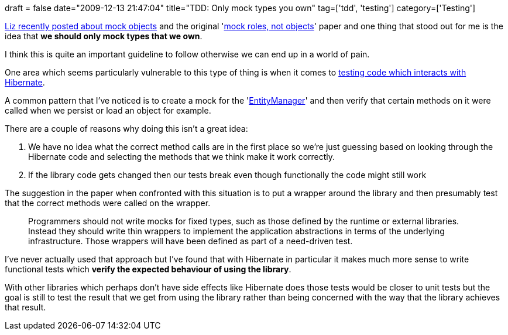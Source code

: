+++
draft = false
date="2009-12-13 21:47:04"
title="TDD: Only mock types you own"
tag=['tdd', 'testing']
category=['Testing']
+++

http://lizdouglass.wordpress.com/2009/12/12/mock-objects/[Liz recently posted about mock objects] and the original 'http://www.jmock.org/oopsla2004.pdf[mock roles, not objects]' paper and one thing that stood out for me is the idea that *we should only mock types that we own*.

I think this is quite an important guideline to follow otherwise we can end up in a world of pain.

One area which seems particularly vulnerable to this type of thing is when it comes to http://www.markhneedham.com/blog/category/hibernate/[testing code which interacts with Hibernate].

A common pattern that I've noticed is to create a mock for the 'http://docs.jboss.org/hibernate/stable/entitymanager/reference/en/html_single/[EntityManager]' and then verify that certain methods on it were called when we persist or load an object for example.

There are a couple of reasons why doing this isn't a great idea:

. We have no idea what the correct method calls are in the first place so we're just guessing based on looking through the Hibernate code and selecting the methods that we think make it work correctly.
. If the library code gets changed then our tests break even though functionally the code might still work

The suggestion in the paper when confronted with this situation is to put a wrapper around the library and then presumably test that the correct methods were called on the wrapper.

____
Programmers should not write mocks for fixed types, such as those defined by the runtime or external libraries. Instead they should write thin wrappers to implement the application abstractions in terms of the underlying infrastructure. Those wrappers will have been defined as part of a need-driven test.
____

I've never actually used that approach but I've found that with Hibernate in particular it makes much more sense to write functional tests which *verify the expected behaviour of using the library*.

With other libraries which perhaps don't have side effects like Hibernate does those tests would be closer to unit tests but the goal is still to test the result that we get from using the library rather than being concerned with the way that the library achieves that result.
